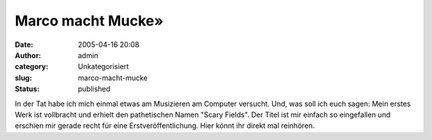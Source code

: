 Marco macht Mucke»
##################
:date: 2005-04-16 20:08
:author: admin
:category: Unkategorisiert
:slug: marco-macht-mucke
:status: published

| In der Tat habe ich mich einmal etwas am Musizieren am Computer
  versucht. Und, was soll ich euch sagen: Mein erstes Werk ist
  vollbracht und erhielt den pathetischen Namen "Scary Fields". Der
  Titel ist mir einfach so eingefallen und erschien mir gerade recht für
  eine Erstveröffentlichung. Hier könnt ihr direkt mal reinhören.
